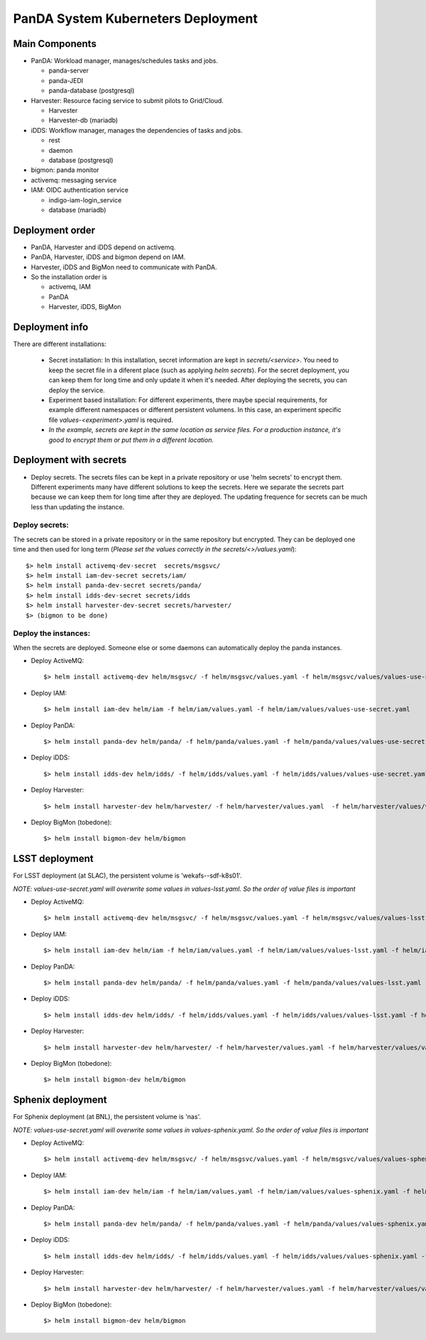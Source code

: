 PanDA System Kuberneters Deployment
===================================

Main Components
---------------
* PanDA: Workload manager, manages/schedules tasks and jobs.

  * panda-server
  * panda-JEDI
  * panda-database (postgresql)

* Harvester: Resource facing service to submit pilots to Grid/Cloud.

  * Harvester
  * Harvester-db (mariadb)

* iDDS: Workflow manager, manages the dependencies of tasks and jobs.

  * rest
  * daemon
  * database (postgresql)

* bigmon: panda monitor

* activemq: messaging service

* IAM: OIDC authentication service

  * indigo-iam-login_service
  * database (mariadb)

Deployment order
-----------------
* PanDA, Harvester and iDDS depend on activemq.
* PanDA, Harvester, iDDS and bigmon depend on IAM.
* Harvester, iDDS and BigMon need to communicate with PanDA.
* So the installation order is

  * activemq, IAM
  * PanDA
  * Harvester, iDDS, BigMon

Deployment info
-----------------

There are different installations:

  * Secret installation: In this installation, secret information are kept in *secrets/<service>*. You need to keep the secret file in a diferent place (such as applying *helm secrets*). For the secret deployment, you can keep them for long time and only update it when it's needed. After deploying the secrets, you can deploy the service.

  * Experiment based installation: For different experiments, there maybe special requirements, for example different namespaces or different persistent volumens. In this case, an experiment specific file *values-<experiment>.yaml* is required.

  * *In the example, secrets are kept in the same location as service files. For a production instance, it's good to encrypt them or put them in a different location.*

Deployment with secrets
------------------------

* Deploy secrets. The secrets files can be kept in a private repository or use 'helm secrets' to encrypt them. Different experiments many have different solutions to keep the secrets. Here we separate the secrets part because we can keep them for long time after they are deployed. The updating frequence for secrets can be much less than updating the instance.

Deploy secrets:
+++++++++++++++

The secrets can be stored in a private repository or in the same repository but encrypted. They can be deployed one time and then used for long term (*Please set the values correctly in the secrets/<>/values.yaml*)::

  $> helm install activemq-dev-secret  secrets/msgsvc/
  $> helm install iam-dev-secret secrets/iam/
  $> helm install panda-dev-secret secrets/panda/
  $> helm install idds-dev-secret secrets/idds
  $> helm install harvester-dev-secret secrets/harvester/
  $> (bigmon to be done)

Deploy the instances:
+++++++++++++++++++++

When the secrets are deployed. Someone else or some daemons can automatically deploy the panda instances.

* Deploy ActiveMQ::

  $> helm install activemq-dev helm/msgsvc/ -f helm/msgsvc/values.yaml -f helm/msgsvc/values/values-use-secret.yaml

* Deploy IAM::

  $> helm install iam-dev helm/iam -f helm/iam/values.yaml -f helm/iam/values/values-use-secret.yaml

* Deploy PanDA::

  $> helm install panda-dev helm/panda/ -f helm/panda/values.yaml -f helm/panda/values/values-use-secret.yaml

* Deploy iDDS::

  $> helm install idds-dev helm/idds/ -f helm/idds/values.yaml -f helm/idds/values/values-use-secret.yaml

* Deploy Harvester::

  $> helm install harvester-dev helm/harvester/ -f helm/harvester/values.yaml  -f helm/harvester/values/values-use-secret.yaml

* Deploy BigMon (tobedone)::

  $> helm install bigmon-dev helm/bigmon

LSST deployment
-----------------

For LSST deployment (at SLAC), the persistent volume is 'wekafs--sdf-k8s01'.

*NOTE: values-use-secret.yaml will overwrite some values in values-lsst.yaml. So the order of value files is important*

* Deploy ActiveMQ::

  $> helm install activemq-dev helm/msgsvc/ -f helm/msgsvc/values.yaml -f helm/msgsvc/values/values-lsst.yaml -f helm/msgsvc/values/values-use-secret.yaml

* Deploy IAM::

  $> helm install iam-dev helm/iam -f helm/iam/values.yaml -f helm/iam/values/values-lsst.yaml -f helm/iam/values/values-use-secret.yaml

* Deploy PanDA::

  $> helm install panda-dev helm/panda/ -f helm/panda/values.yaml -f helm/panda/values/values-lsst.yaml -f helm/panda/values/values-use-secret.yaml

* Deploy iDDS::

  $> helm install idds-dev helm/idds/ -f helm/idds/values.yaml -f helm/idds/values/values-lsst.yaml -f helm/idds/values/values-use-secret.yaml

* Deploy Harvester::

  $> helm install harvester-dev helm/harvester/ -f helm/harvester/values.yaml -f helm/harvester/values/values-lsst.yaml -f helm/harvester/values/values-use-secret.yaml

* Deploy BigMon (tobedone)::

  $> helm install bigmon-dev helm/bigmon


Sphenix deployment
------------------

For Sphenix deployment (at BNL), the persistent volume is 'nas'.

*NOTE: values-use-secret.yaml will overwrite some values in values-sphenix.yaml. So the order of value files is important*

* Deploy ActiveMQ::

  $> helm install activemq-dev helm/msgsvc/ -f helm/msgsvc/values.yaml -f helm/msgsvc/values/values-sphenix.yaml -f helm/msgsvc/values/values-use-secret.yaml

* Deploy IAM::

  $> helm install iam-dev helm/iam -f helm/iam/values.yaml -f helm/iam/values/values-sphenix.yaml -f helm/iam/values/values-use-secret.yaml

* Deploy PanDA::

  $> helm install panda-dev helm/panda/ -f helm/panda/values.yaml -f helm/panda/values/values-sphenix.yaml -f helm/panda/values/values-use-secret.yaml

* Deploy iDDS::

  $> helm install idds-dev helm/idds/ -f helm/idds/values.yaml -f helm/idds/values/values-sphenix.yaml -f helm/idds/values/values-use-secret.yaml

* Deploy Harvester::

  $> helm install harvester-dev helm/harvester/ -f helm/harvester/values.yaml -f helm/harvester/values/values-sphenix.yaml -f helm/harvester/values/values-use-secret.yaml

* Deploy BigMon (tobedone)::

  $> helm install bigmon-dev helm/bigmon
